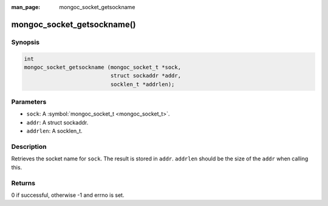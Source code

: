 :man_page: mongoc_socket_getsockname

mongoc_socket_getsockname()
===========================

Synopsis
--------

.. code-block:: c

  int
  mongoc_socket_getsockname (mongoc_socket_t *sock,
                             struct sockaddr *addr,
                             socklen_t *addrlen);

Parameters
----------

* ``sock``: A :symbol:`mongoc_socket_t <mongoc_socket_t>`.
* ``addr``: A struct sockaddr.
* ``addrlen``: A socklen_t.

Description
-----------

Retrieves the socket name for ``sock``. The result is stored in ``addr``. ``addrlen`` should be the size of the ``addr`` when calling this.

Returns
-------

0 if successful, otherwise -1 and errno is set.

